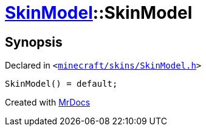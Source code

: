 [#SkinModel-2constructor-09]
= xref:SkinModel.adoc[SkinModel]::SkinModel
:relfileprefix: ../
:mrdocs:


== Synopsis

Declared in `&lt;https://github.com/PrismLauncher/PrismLauncher/blob/develop/launcher/minecraft/skins/SkinModel.h#L29[minecraft&sol;skins&sol;SkinModel&period;h]&gt;`

[source,cpp,subs="verbatim,replacements,macros,-callouts"]
----
SkinModel() = default;
----



[.small]#Created with https://www.mrdocs.com[MrDocs]#
